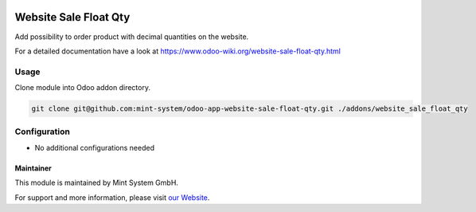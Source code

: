 .. image:: https://img.shields.io/badge/licence-GPL--3-blue.svg
    :target: http://www.gnu.org/licenses/gpl-3.0-standalone.html
    :alt: License: GPL-3

======================
Website Sale Float Qty
======================

Add possibility to order product with decimal quantities on the website.

For a detailed documentation have a look at https://www.odoo-wiki.org/website-sale-float-qty.html

Usage
~~~~~

Clone module into Odoo addon directory.

.. code-block:: bash

    git clone git@github.com:mint-system/odoo-app-website-sale-float-qty.git ./addons/website_sale_float_qty

Configuration
~~~~~~~~~~~~~

* No additional configurations needed

Maintainer
==========

.. image:: https://raw.githubusercontent.com/Mint-System/Wiki/master/assets/mint-system-logo.png
  :target: https://www.mint-system.ch

This module is maintained by Mint System GmbH.

For support and more information, please visit `our Website <https://www.mint-system.ch>`__.
